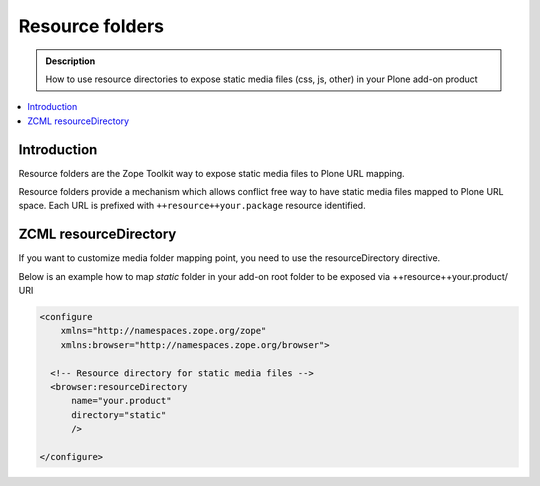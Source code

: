 ====================
 Resource folders
====================

.. admonition:: Description

        How to use resource directories to expose static media files (css, js, other)
        in your Plone add-on product

.. contents:: :local:

Introduction
=============

Resource folders are the Zope Toolkit way to expose static media files to
Plone URL mapping.

Resource folders provide a mechanism which allows conflict free
way to have static media files mapped to Plone URL space.
Each URL is prefixed with ``++resource++your.package``
resource identified.

ZCML resourceDirectory
======================

If you want to customize media folder mapping point, you need to use
the resourceDirectory directive.

Below is an example how to map *static* folder in your add-on
root folder to be exposed via ++resource++your.product/ URI

.. code-block:: xml

    <configure
        xmlns="http://namespaces.zope.org/zope"
        xmlns:browser="http://namespaces.zope.org/browser">

      <!-- Resource directory for static media files -->
      <browser:resourceDirectory
          name="your.product"
          directory="static"
          />

    </configure>
